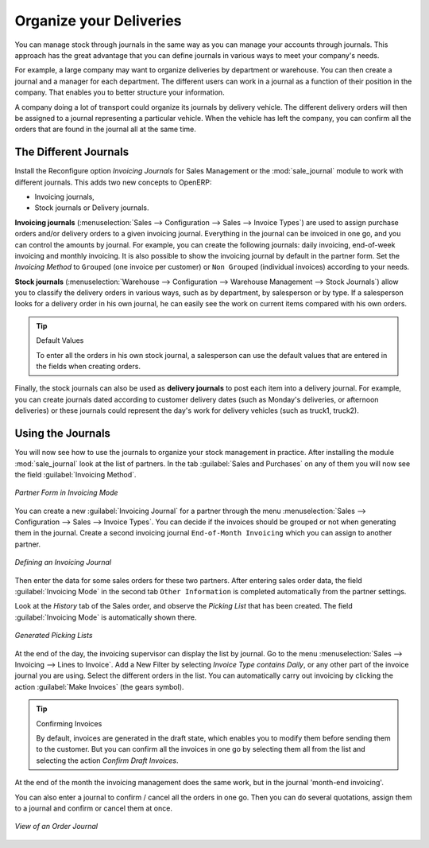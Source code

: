 
Organize your Deliveries
========================

You can manage stock through journals in the same way as you can manage your accounts
through journals. This approach has the great advantage
that you can define journals in various ways to meet your company's needs.

For example, a large company may want to organize deliveries by department or warehouse. You can
then create a journal and a manager for each department. The different users can work in a
journal as a function of their position in the company. That enables you to better structure your
information.

A company doing a lot of transport could organize its journals by delivery vehicle. The different
delivery orders will then be assigned to a journal representing a particular vehicle. When the
vehicle has left the company, you can confirm all the orders that are found in the journal all at the
same time.

.. index::
   single: stock; journal

The Different Journals
----------------------

.. index::
   single: module; sale_journal

Install the Reconfigure option `Invoicing Journals` for Sales Management or the :mod:`sale_journal` module to work with different journals. This adds two new concepts to OpenERP:

* Invoicing journals,

* Stock journals or Delivery journals.

**Invoicing journals** (:menuselection:`Sales --> Configuration --> Sales --> Invoice Types`) are used to assign purchase orders and/or delivery orders to a given invoicing journal. Everything in the journal can be invoiced in one go, and you can control the amounts by
journal. For example, you can create the following journals: daily invoicing, end-of-week invoicing
and monthly invoicing. It is also possible to show the invoicing journal by default in the partner form.
Set the `Invoicing Method` to ``Grouped`` (one invoice per customer) or ``Non Grouped`` (individual invoices) according to your needs.

**Stock journals** (:menuselection:`Warehouse --> Configuration --> Warehouse Management --> Stock Journals`) allow you to classify the delivery orders in various ways, such as by department, by salesperson or by type. If a salesperson looks for a delivery order in his own journal, he can
easily see the work on current items compared with his own orders.

.. tip:: Default Values

   To enter all the orders in his own stock journal, a salesperson can use the default values that
   are entered in the fields when creating orders.

Finally, the stock journals can also be used as **delivery journals** to post each item into a delivery journal. For example, you
can create journals dated according to customer delivery dates (such as Monday's deliveries, or
afternoon deliveries) or these journals could represent the day's work for delivery vehicles (such
as truck1, truck2).

Using the Journals
------------------

You will now see how to use the journals to organize your stock management in practice. After
installing the module :mod:`sale_journal` look at the list of partners. In the tab :guilabel:`Sales and
Purchases` on any of them you will now see the field :guilabel:`Invoicing Method`.

.. figure:: images/partner_property_view.png
   :scale: 75
   :align: center

   *Partner Form in Invoicing Mode*

You can create a new :guilabel:`Invoicing Journal` for a partner through the menu :menuselection:`Sales --> Configuration --> Sales --> Invoice Types`. You can decide if the invoices should be grouped or not when generating them in the journal. Create a second invoicing journal
``End-of-Month Invoicing`` which you can assign to another partner.

.. figure:: images/invoice_mode.png
   :scale: 75
   :align: center

   *Defining an Invoicing Journal*

Then enter the data for some sales orders for these two partners. After entering sales order data, the
field :guilabel:`Invoicing Mode` in the second tab ``Other Information`` is completed automatically from the partner settings.

Look at the `History` tab of the Sales order, and observe the `Picking List` that has been created. The field :guilabel:`Invoicing Mode` is
automatically shown there. 

.. figure:: images/sales_order_picking.png
   :scale: 75
   :align: center

   *Generated Picking Lists*

At the end of the day, the invoicing supervisor can display the list by journal. Go to the
menu :menuselection:`Sales --> Invoicing --> Lines to Invoice`. Add a New Filter by selecting `Invoice Type contains Daily`, or any other part of the invoice journal you are using. Select the different orders in the list. You can automatically carry out invoicing by clicking the action :guilabel:`Make Invoices` (the gears symbol).

.. tip:: Confirming Invoices

    By default, invoices are generated in the draft state, which enables you to modify them before
    sending them to the customer.
    But you can confirm all the invoices in one go by selecting them all from the list and selecting the
    action `Confirm Draft Invoices`.

At the end of the month the invoicing management does the same work, but in the journal 'month-end invoicing'.

You can also enter a journal to confirm / cancel all the orders in one go. Then you can do several
quotations, assign them to a journal and confirm or cancel them at once.

.. figure:: images/stock_journal_form.png
   :scale: 65
   :align: center

   *View of an Order Journal*

.. Copyright © Open Object Press. All rights reserved.

.. You may take electronic copy of this publication and distribute it if you don't
.. change the content. You can also print a copy to be read by yourself only.

.. We have contracts with different publishers in different countries to sell and
.. distribute paper or electronic based versions of this book (translated or not)
.. in bookstores. This helps to distribute and promote the OpenERP product. It
.. also helps us to create incentives to pay contributors and authors using author
.. rights of these sales.

.. Due to this, grants to translate, modify or sell this book are strictly
.. forbidden, unless Tiny SPRL (representing Open Object Press) gives you a
.. written authorisation for this.

.. Many of the designations used by manufacturers and suppliers to distinguish their
.. products are claimed as trademarks. Where those designations appear in this book,
.. and Open Object Press was aware of a trademark claim, the designations have been
.. printed in initial capitals.

.. While every precaution has been taken in the preparation of this book, the publisher
.. and the authors assume no responsibility for errors or omissions, or for damages
.. resulting from the use of the information contained herein.

.. Published by Open Object Press, Grand Rosière, Belgium
